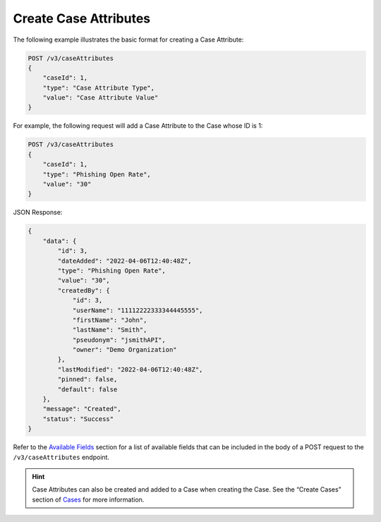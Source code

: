 Create Case Attributes
----------------------

The following example illustrates the basic format for creating a Case Attribute:

.. code::

    POST /v3/caseAttributes
    {
        "caseId": 1,
        "type": "Case Attribute Type",
        "value": "Case Attribute Value"
    }
  
For example, the following request will add a Case Attribute to the Case whose ID is 1:

.. code::

    POST /v3/caseAttributes
    {
        "caseId": 1,
        "type": "Phishing Open Rate",
        "value": "30"
    }

JSON Response:

.. code:: json

    {
        "data": {
            "id": 3,
            "dateAdded": "2022-04-06T12:40:48Z",
            "type": "Phishing Open Rate",
            "value": "30",
            "createdBy": {
                "id": 3,
                "userName": "11112222333344445555",
                "firstName": "John",
                "lastName": "Smith",
                "pseudonym": "jsmithAPI",
                "owner": "Demo Organization"
            },
            "lastModified": "2022-04-06T12:40:48Z",
            "pinned": false,
            "default": false
        },
        "message": "Created",
        "status": "Success"
    }

Refer to the `Available Fields <#available-fields>`_ section for a list of available fields that can be included in the body of a POST request to the ``/v3/caseAttributes`` endpoint.

.. hint::
    Case Attributes can also be created and added to a Case when creating the Case. See the “Create Cases” section of `Cases <https://docs.threatconnect.com/en/latest/rest_api/v3/case_management/cases/cases.html>`_ for more information.